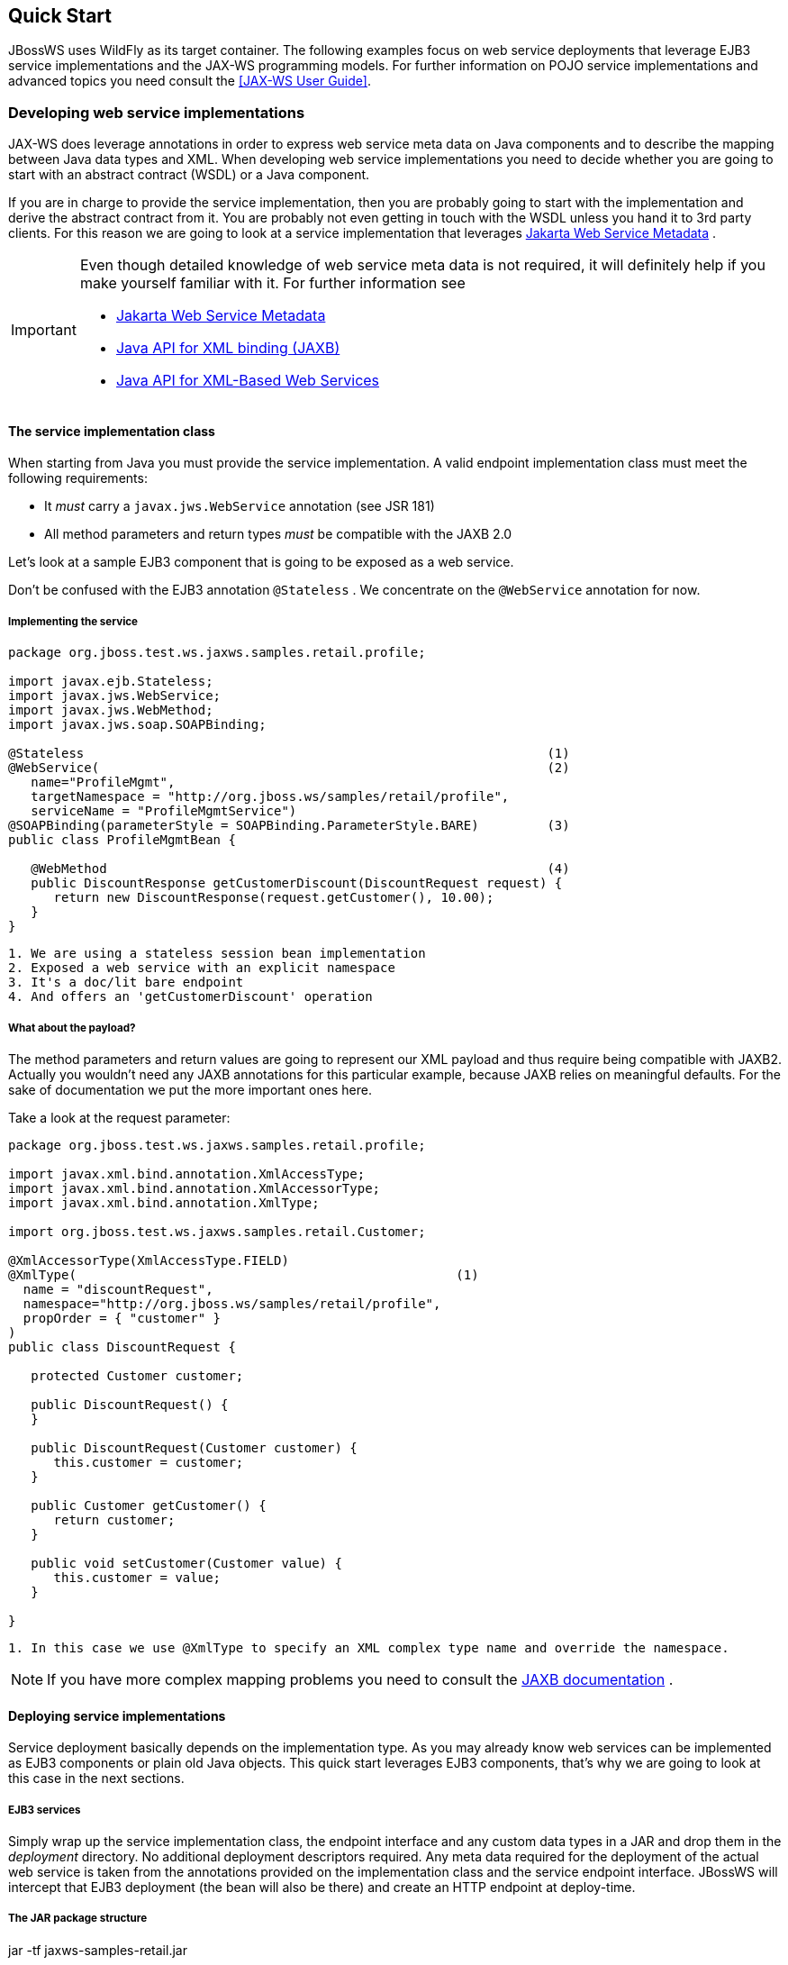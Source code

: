 == Quick Start

JBossWS uses WildFly as its target container. The following examples
focus on web service deployments that leverage EJB3 service
implementations and the JAX-WS programming models. For further
information on POJO service implementations and advanced topics you need
consult the <<JAX-WS User Guide>>.

=== Developing web service implementations

JAX-WS does leverage annotations in order to express web service meta
data on Java components and to describe the mapping between Java data
types and XML. When developing web service implementations you need to
decide whether you are going to start with an abstract contract (WSDL)
or a Java component.

If you are in charge to provide the service implementation, then you are
probably going to start with the implementation and derive the abstract
contract from it. You are probably not even getting in touch with the
WSDL unless you hand it to 3rd party clients. For this reason we are
going to look at a service implementation that leverages
https://jakarta.ee/specifications/web-services-metadata/[Jakarta Web Service Metadata] .

[IMPORTANT]
====
Even though detailed knowledge of web service meta data is not required,
it will definitely help if you make yourself familiar with it. For
further information see

* https://jakarta.ee/specifications/web-services-metadata/[Jakarta Web Service Metadata]

* http://www.jcp.org/en/jsr/summary?id=222[Java API for XML binding
(JAXB)]
* http://www.jcp.org/en/jsr/summary?id=224[Java API for XML-Based Web
Services]
====

==== The service implementation class

When starting from Java you must provide the service implementation. A
valid endpoint implementation class must meet the following
requirements:

* It _must_ carry a `javax.jws.WebService` annotation (see JSR 181)
* All method parameters and return types _must_ be compatible with the
JAXB 2.0

Let's look at a sample EJB3 component that is going to be exposed as a
web service.

Don't be confused with the EJB3 annotation `@Stateless` . We concentrate
on the `@WebService` annotation for now.

===== Implementing the service

....
package org.jboss.test.ws.jaxws.samples.retail.profile;

import javax.ejb.Stateless;
import javax.jws.WebService;
import javax.jws.WebMethod;
import javax.jws.soap.SOAPBinding;

@Stateless                                                             (1)
@WebService(                                                           (2)
   name="ProfileMgmt",
   targetNamespace = "http://org.jboss.ws/samples/retail/profile",
   serviceName = "ProfileMgmtService")
@SOAPBinding(parameterStyle = SOAPBinding.ParameterStyle.BARE)         (3)
public class ProfileMgmtBean {

   @WebMethod                                                          (4)
   public DiscountResponse getCustomerDiscount(DiscountRequest request) {
      return new DiscountResponse(request.getCustomer(), 10.00);
   }
}
....

....
1. We are using a stateless session bean implementation
2. Exposed a web service with an explicit namespace
3. It's a doc/lit bare endpoint
4. And offers an 'getCustomerDiscount' operation
....

===== What about the payload?

The method parameters and return values are going to represent our XML
payload and thus require being compatible with JAXB2. Actually you
wouldn't need any JAXB annotations for this particular example, because
JAXB relies on meaningful defaults. For the sake of documentation we put
the more important ones here.

Take a look at the request parameter:

....
package org.jboss.test.ws.jaxws.samples.retail.profile;

import javax.xml.bind.annotation.XmlAccessType;
import javax.xml.bind.annotation.XmlAccessorType;
import javax.xml.bind.annotation.XmlType;

import org.jboss.test.ws.jaxws.samples.retail.Customer;

@XmlAccessorType(XmlAccessType.FIELD)
@XmlType(                                                  (1)
  name = "discountRequest",
  namespace="http://org.jboss.ws/samples/retail/profile",
  propOrder = { "customer" }
)
public class DiscountRequest {

   protected Customer customer;

   public DiscountRequest() {
   }

   public DiscountRequest(Customer customer) {
      this.customer = customer;
   }

   public Customer getCustomer() {
      return customer;
   }

   public void setCustomer(Customer value) {
      this.customer = value;
   }

}
....

....
1. In this case we use @XmlType to specify an XML complex type name and override the namespace.
....

[NOTE]
====
If you have more complex mapping problems you need to consult the
http://java.sun.com/webservices/jaxb/[JAXB documentation] .
====

==== Deploying service implementations

Service deployment basically depends on the implementation type. As you
may already know web services can be implemented as EJB3 components or
plain old Java objects. This quick start leverages EJB3 components,
that's why we are going to look at this case in the next sections.

===== EJB3 services

Simply wrap up the service implementation class, the endpoint interface
and any custom data types in a JAR and drop them in the _deployment_
directory. No additional deployment descriptors required. Any meta data
required for the deployment of the actual web service is taken from the
annotations provided on the implementation class and the service
endpoint interface. JBossWS will intercept that EJB3 deployment (the
bean will also be there) and create an HTTP endpoint at deploy-time.

===== The JAR package structure

jar -tf jaxws-samples-retail.jar

 org/jboss/test/ws/jaxws/samples/retail/profile/DiscountRequest.class
 org/jboss/test/ws/jaxws/samples/retail/profile/DiscountResponse.class
 org/jboss/test/ws/jaxws/samples/retail/profile/ObjectFactory.class
 org/jboss/test/ws/jaxws/samples/retail/profile/ProfileMgmt.class
 org/jboss/test/ws/jaxws/samples/retail/profile/ProfileMgmtBean.class
 org/jboss/test/ws/jaxws/samples/retail/profile/ProfileMgmtService.class
 org/jboss/test/ws/jaxws/samples/retail/profile/package-info.class

[IMPORTANT]
====
If the deployment was successful you should be able to see your endpoint
in the application server management console.
====

=== Consuming web services

When creating web service clients you would usually start from the WSDL.
JBossWS ships with a set of tools to generate the required JAX-WS
artifacts to build client implementations. In the following section we
will look at the most basic usage patterns. For a more detailed
introduction to web service client please consult the user guide.

==== Creating the client artifacts

===== Using wsconsume

The _wsconsume_ tool is used to consume the abstract contract (WSDL) and
produce annotated Java classes (and optionally sources) that define it.
We are going to start with the WSDL from our retail example
(ProfileMgmtService.wsdl). For a detailed tool reference you need to
consult the user guide.

....
wsconsume is a command line tool that generates
portable JAX-WS artifacts from a WSDL file.

usage: org.jboss.ws.tools.jaxws.command.wsconsume [options] <wsdl-url>

options:
    -h, --help                  Show this help message
    -b, --binding=<file>        One or more JAX-WS or JAXB binding files
    -k, --keep                  Keep/Generate Java source
    -c  --catalog=<file>        Oasis XML Catalog file for entity resolution
    -p  --package=<name>        The target package for generated source
    -w  --wsdlLocation=<loc>    Value to use for @WebService.wsdlLocation
    -o, --output=<directory>    The directory to put generated artifacts
    -s, --source=<directory>    The directory to put Java source
    -q, --quiet                 Be somewhat more quiet
    -t, --show-traces           Show full exception stack traces
....

Let's try it on our sample:

....
~./wsconsume.sh -k -p org.jboss.test.ws.jaxws.samples.retail.profile ProfileMgmtService.wsdl  (1)

org/jboss/test/ws/jaxws/samples/retail/profile/Customer.java
org/jboss/test/ws/jaxws/samples/retail/profile/DiscountRequest.java
org/jboss/test/ws/jaxws/samples/retail/profile/DiscountResponse.java
org/jboss/test/ws/jaxws/samples/retail/profile/ObjectFactory.java
org/jboss/test/ws/jaxws/samples/retail/profile/ProfileMgmt.java
org/jboss/test/ws/jaxws/samples/retail/profile/ProfileMgmtService.java
org/jboss/test/ws/jaxws/samples/retail/profile/package-info.java
....

[arabic]
. As you can see we did use the `-p` switch to specify the package name
of the generated sources.

===== The generated artifacts explained

[cols=",",options="header",]
|===
|File |Purpose
|ProfileMgmt.java |Service Endpoint Interface
|Customer.java |Custom data type
|Discount*.java |Custom data type
|ObjectFactory.java |JAXB XML Registry
|package-info.java |Holder for JAXB package annotations
|ProfileMgmtService.java |Service factory
|===

Basically _wsconsume_ generates all custom data types (JAXB annotated
classes), the service endpoint interface and a service factory class. We
will look at how these artifacts can be used the build web service
client implementations in the next section.

==== Constructing a service stub

Web service clients make use of a service stubs that hide the details of
a remote web service invocation. To a client application a WS invocation
just looks like an invocation of any other business component. In this
case the service endpoint interface acts as the business interface.
JAX-WS does use a service factory class to construct this as particular
service stub:

....
import javax.xml.ws.Service;
[...]
Service service = Service.create(                                 (1)
new URL("http://example.org/service?wsdl"),
new QName("MyService")
);
ProfileMgmt profileMgmt = service.getPort(ProfileMgmt.class);     (2)

// do something with the service stub here...                     (3)
....

[arabic]
. Create a service factory using the WSDL location and the service name
. Use the tool created service endpoint interface to build the service
stub
. Use the stub like any other business interface


==== Resolving dependencies and running the client

In order for successfully running a WS client application, a classloader
needs to be properly setup to include the JBossWS components and its
required transitive dependencies. Depending on the environment the
client is meant to be run in, this might imply adding some jars to the
classpath, or adding some artifact dependencies to the maven dependency
tree, etc. Moreover, even for simply developing a client, users might
need to resolve proper dependencies (e.g. to setup their IDE).

Below you find some options for resolving dependencies and running a WS
client using the JBossWS libraries:

===== Maven project

The JBossWS project is composed of multiple Maven artifacts that can be
used to declare dependencies in user Maven projects. In particular, the
`
              org.jboss.ws.cxf:jbossws-cxf-client
            ` artifact can be used for getting the whole JBossWS client
dependency. Users should simply add a dependency to it in their Maven
project.

If you're running the client out of the container, It's also recommended to
properly setup JAXWS implementation endorsing, to make sure you use the
JBossWS implementation of JAXWS API instead of relying on the
implementation coming with the JDK; this is usually done by copying the
`
              org.jboss.ws.cxf.jbossws-cxf-factories
            ` (JBossWS-CXF stack) jar into a local directory (e.g.
_project.build.directory/endorsed_ ) and then using that for compiling
and running sources, for setting the _java.endorsed.dirs_ system
property into the maven-surefire-plugin, etc:

....
<project xmlns="http://maven.apache.org/POM/4.0.0" xmlns:xsi="http://www.w3.org/2001/XMLSchema-instance" xsi:schemaLocation="http://maven.apache.org/POM/4.0.0 [http://maven.apache.org/maven-v4_0_0.xsd]">
  ...
  <build>
    <plugins>

      <plugin>
        <artifactId>maven-dependency-plugin</artifactId>
        <executions>
          <execution>
            <id>create-endorsed-dir</id>
            <phase>generate-sources</phase>
            <goals>
              <goal>copy</goal>
            </goals>
            <configuration>
              <artifactItems>
                <artifactItem>
                  <groupId>org.jboss.spec.javax.xml.ws</groupId>
                  <artifactId>jboss-jaxws-api_2.2_spec</artifactId>
                  <type>jar</type>
                  <outputDirectory>${project.build.directory}/endorsed</outputDirectory>
                </artifactItem>
                <artifactItem>
                  <groupId>org.jboss.spec.javax.xml.bind</groupId>
                  <artifactId>jboss-jaxb-api_2.2_spec</artifactId>
                  <type>jar</type>
                  <outputDirectory>${project.build.directory}/endorsed</outputDirectory>
                </artifactItem>
                <artifactItem>
                  <groupId>org.jboss.ws.cxf</groupId>
                  <artifactId>jbossws-cxf-factories</artifactId>
                  <type>jar</type>
                  <outputDirectory>${project.build.directory}/endorsed</outputDirectory>
                </artifactItem>
              </artifactItems>
            </configuration>
          </execution>
        </executions>
      </plugin>
      <plugin>
        <artifactId>maven-compiler-plugin</artifactId>
        <configuration>
          <showDeprecation>false</showDeprecation>
          <compilerArguments>
            <endorseddirs>${project.build.directory}/endorsed</endorseddirs>
          </compilerArguments>
        </configuration>
      </plugin>
      <plugin>
        <artifactId>maven-surefire-plugin</artifactId>
        <configuration>
          <argLine>-Djava.endorsed.dirs=${project.build.directory}/endorsed</argLine>
          ...
        </configuration>
        ...
      </plugin>
      ...
    </plugins>
    ...
  </build>
...
</project>
....

[IMPORTANT]
====
Endorsing of JAX-WS *api* jar is used to force a API level different
from the one included in the JDK. E.g. JAXWS 2.2 on JDK 1.6, or JAXWS
2.1 on JDK 1.7, etc. So, depending on your environment, it might not be
strictly required.
====

[NOTE]
====
Endorsing is deprecated in JDK 1.8 and will be removed in future JDK
version. If you can't rely on endorsing with your JDK version, be sure
JBossWS components (in particular
`org.jboss.ws.cxf:jbossws-cxf-factories` ) come before jars of any other
JAX-WS implementation in your classpath.
====

===== JBoss Modules environment

An interesting approach for running a WS client is to leverage JBoss
Modules, basically getting a classloading environment equivalent to the
server container WS endpoints are run in. This is achieved by using the
_jboss-modules.jar_ coming with WildFly as follows:

....
java -jar $WILDFLY_HOME/jboss-modules.jar -mp $WILDFLY_HOME/modules -jar client.jar
....

The _client.jar_ is meant to contain the WS client application and
include a _MANIFEST.MF_ file specifying the proper `Main-Class` as well
as <<JBoss Modules>> dependencies, for instance:

....
Manifest-Version: 1.0
Main-Class: org.jboss.test.ws.jaxws.jbws1666.TestClient
Dependencies: org.jboss.ws.cxf.jbossws-cxf-client
....

===== Flat classpath setup

Finally, users can of course setup their application classpath manually
(e.g when compiling and running the application directly through `javac`
/ `java` command or using `Ant` ). As for the Maven project approach
mentioned above, properly setting _java.endorsed.dirs_ system property
is also required.

=== Maven archetype quick start

A convenient approach to start a new project aiming at providing and/or
consuming a JAX-WS endpoint is to use the JBossWS _jaxws-codefirst_
Maven Archetype. A starting project (including working build and sample
helloworld client and endpoint) is created in few seconds. It's simply a
matter of issuing a command and answering to simple questions on the
desired artifact and group ids for the project being generated:

....
> mvn archetype:generate -Dfilter=org.jboss.ws.plugins.archetypes:
....

The generated project includes:

* a sample HelloWorld code-first POJO endpoint
* an integration test that gets the WSDL contract for the above service,
builds up a client and invokes the endpoint
* a pom.xml for creating a war archive; the project has proper WS
component dependencies and uses both wsprovide and wsconsume maven
plugins for generating the contract for the code-first endpoint and then
generating the client stubs for such contract
* a plugin for deploying the archive on WildFly.

The project is built and tested by simply running:

....
> mvn wildfly:deploy
> mvn integration-test
....

The build processes the various plugins and calls into the JBossWS tools
to generate all the required classes for building the deployment archive
and client. The user can test the sample, have a look at the project
structure and then either trash the sample endpoint and testcase and
replace them with his own components, or modify them step-by-step to
achieve what he needs.

=== Appendix

==== Sample wsdl contract

....
<definitions
    name='ProfileMgmtService'
    targetNamespace='http://org.jboss.ws/samples/retail/profile'
    xmlns='http://schemas.xmlsoap.org/wsdl/'
    xmlns:ns1='http://org.jboss.ws/samples/retail'
    xmlns:soap='http://schemas.xmlsoap.org/wsdl/soap/'
    xmlns:tns='http://org.jboss.ws/samples/retail/profile'
    xmlns:xsd='http://www.w3.org/2001/XMLSchema'>

   <types>

      <xs:schema targetNamespace='http://org.jboss.ws/samples/retail'
                 version='1.0' xmlns:xs='http://www.w3.org/2001/XMLSchema'>
         <xs:complexType name='customer'>
            <xs:sequence>
               <xs:element minOccurs='0' name='creditCardDetails' type='xs:string'/>
               <xs:element minOccurs='0' name='firstName' type='xs:string'/>
               <xs:element minOccurs='0' name='lastName' type='xs:string'/>
            </xs:sequence>
         </xs:complexType>
      </xs:schema>

      <xs:schema
          targetNamespace='http://org.jboss.ws/samples/retail/profile'
          version='1.0'
          xmlns:ns1='http://org.jboss.ws/samples/retail'
          xmlns:tns='http://org.jboss.ws/samples/retail/profile'
          xmlns:xs='http://www.w3.org/2001/XMLSchema'>

         <xs:import namespace='http://org.jboss.ws/samples/retail'/>
         <xs:element name='getCustomerDiscount'
                     nillable='true' type='tns:discountRequest'/>
         <xs:element name='getCustomerDiscountResponse'
                     nillable='true' type='tns:discountResponse'/>
         <xs:complexType name='discountRequest'>
            <xs:sequence>
               <xs:element minOccurs='0' name='customer' type='ns1:customer'/>

            </xs:sequence>
         </xs:complexType>
         <xs:complexType name='discountResponse'>
            <xs:sequence>
               <xs:element minOccurs='0' name='customer' type='ns1:customer'/>
               <xs:element name='discount' type='xs:double'/>
            </xs:sequence>
         </xs:complexType>
      </xs:schema>

   </types>

   <message name='ProfileMgmt_getCustomerDiscount'>
      <part element='tns:getCustomerDiscount' name='getCustomerDiscount'/>
   </message>
   <message name='ProfileMgmt_getCustomerDiscountResponse'>
      <part element='tns:getCustomerDiscountResponse'
            name='getCustomerDiscountResponse'/>
   </message>
   <portType name='ProfileMgmt'>
      <operation name='getCustomerDiscount'
                 parameterOrder='getCustomerDiscount'>

         <input message='tns:ProfileMgmt_getCustomerDiscount'/>
         <output message='tns:ProfileMgmt_getCustomerDiscountResponse'/>
      </operation>
   </portType>
   <binding name='ProfileMgmtBinding' type='tns:ProfileMgmt'>
      <soap:binding style='document'
                    transport='http://schemas.xmlsoap.org/soap/http'/>
      <operation name='getCustomerDiscount'>
         <soap:operation soapAction=''/>
         <input>

            <soap:body use='literal'/>
         </input>
         <output>
            <soap:body use='literal'/>
         </output>
      </operation>
   </binding>
   <service name='ProfileMgmtService'>
      <port binding='tns:ProfileMgmtBinding' name='ProfileMgmtPort'>

         <soap:address
             location='http://<HOST>:<PORT>/jaxws-samples-retail/ProfileMgmtBean'/>
      </port>
   </service>
</definitions>
....
